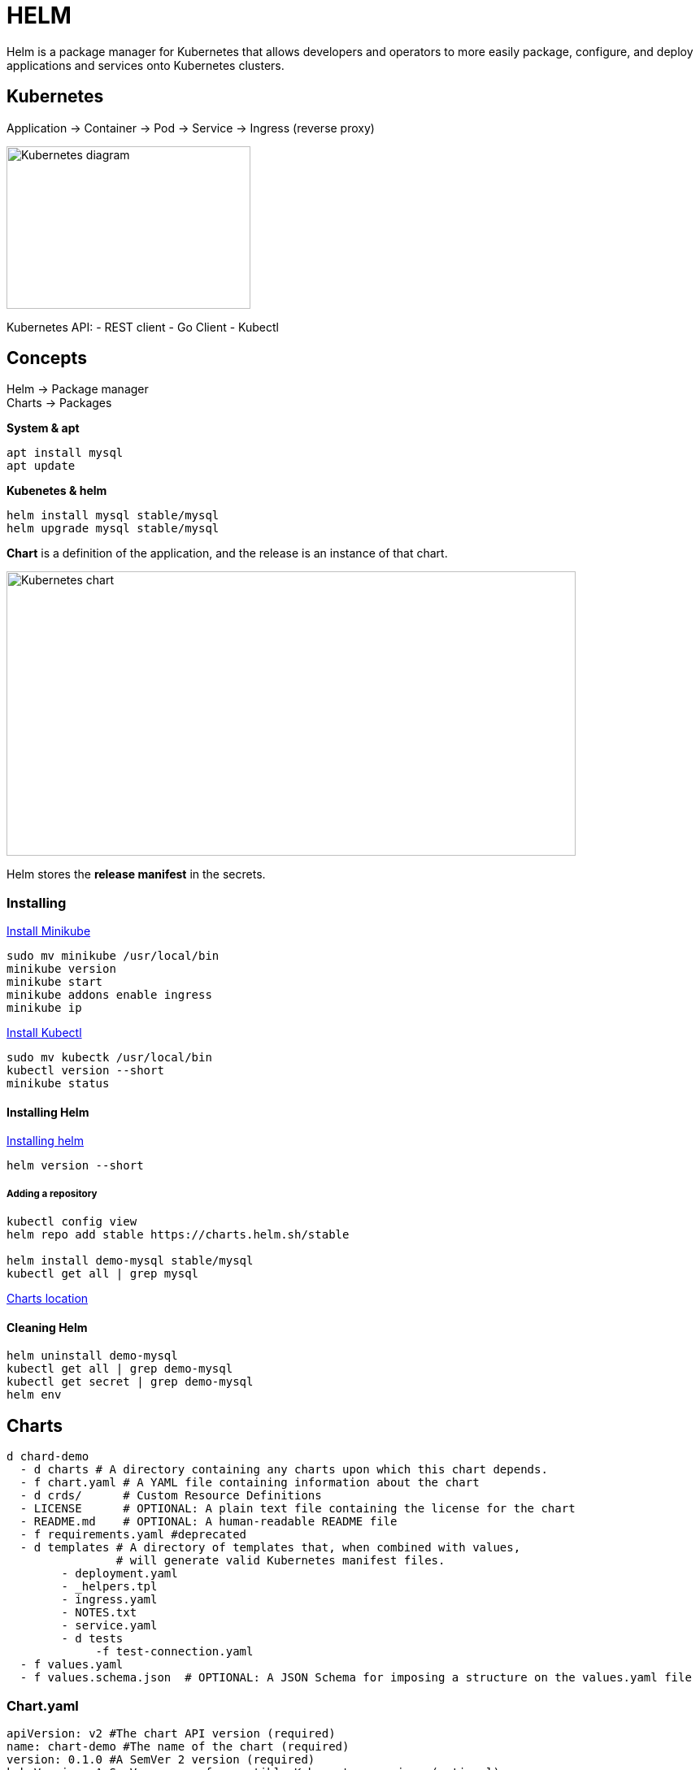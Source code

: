 ifndef::imagesdir[:imagesdir: ../images]

= HELM

Helm is a package manager for Kubernetes that allows developers and operators to more easily package, configure, and deploy applications and services onto Kubernetes clusters.

== Kubernetes

Application -> Container -> Pod -> Service -> Ingress (reverse proxy)

image::kubernetes/kubernatesbasicdiagram.png[Kubernetes diagram,300,200]

Kubernetes API:
- REST client
- Go Client
- Kubectl

== Concepts

Helm -> Package manager +
Charts -> Packages

*System & apt*

----
apt install mysql
apt update
----

*Kubenetes & helm*

----
helm install mysql stable/mysql
helm upgrade mysql stable/mysql
----

*Chart* is a definition of the application, and the release is an instance of that chart.

image::kubernetes/kubernetesChart.png[Kubernetes chart,700,350]

Helm stores the *release manifest* in the secrets.

=== Installing

https://minikube.sigs.k8s.io/docs/start/[Install Minikube]

----
sudo mv minikube /usr/local/bin
minikube version
minikube start
minikube addons enable ingress
minikube ip
----

https://kubernetes.io/docs/tasks/tools/install-kubectl/[Install Kubectl]

----
sudo mv kubectk /usr/local/bin
kubectl version --short
minikube status
----

==== Installing Helm

https://helm.sh/docs/intro/install/[Installing helm]

----
helm version --short
----

===== Adding a repository

----
kubectl config view
helm repo add stable https://charts.helm.sh/stable

helm install demo-mysql stable/mysql
kubectl get all | grep mysql
----
https://helm.sh/blog/new-location-stable-incubator-charts/[Charts location]

==== Cleaning Helm

----
helm uninstall demo-mysql
kubectl get all | grep demo-mysql
kubectl get secret | grep demo-mysql
helm env
----

== Charts

----
d chard-demo
  - d charts # A directory containing any charts upon which this chart depends.
  - f chart.yaml # A YAML file containing information about the chart
  - d crds/      # Custom Resource Definitions
  - LICENSE      # OPTIONAL: A plain text file containing the license for the chart
  - README.md    # OPTIONAL: A human-readable README file
  - f requirements.yaml #deprecated
  - d templates # A directory of templates that, when combined with values,
                # will generate valid Kubernetes manifest files.
        - deployment.yaml
        - _helpers.tpl
        - ingress.yaml
        - NOTES.txt
        - service.yaml
        - d tests
             -f test-connection.yaml
  - f values.yaml
  - f values.schema.json  # OPTIONAL: A JSON Schema for imposing a structure on the values.yaml file
----

=== Chart.yaml

[source,yaml]
----
apiVersion: v2 #The chart API version (required)
name: chart-demo #The name of the chart (required)
version: 0.1.0 #A SemVer 2 version (required)
kubeVersion: A SemVer range of compatible Kubernetes versions (optional)
description: A Helm chart for Kubernetes #A single-sentence description of this project (optional)
type: application #The type of the chart (optional)
keywords:
  - demo
  - A list of keywords about this project (optional)
home: The URL of this projects home page (optional)
sources:
  - A list of URLs to source code for this project (optional)
dependencies: # A list of the chart requirements (optional)
  - name: The name of the chart (nginx)
    version: The version of the chart ("1.2.3")
    repository: The repository URL ("https://example.com/charts") or alias ("@repo-name")
    condition: (optional) A yaml path that resolves to a boolean, used for enabling/disabling charts (e.g. subchart1.enabled )
    tags: # (optional)
      - Tags can be used to group charts for enabling/disabling together
    import-values: # (optional)
      - ImportValues holds the mapping of source values to parent key to be imported. Each item can be a string or pair of child/parent sublist items.
    alias: (optional) Alias to be used for the chart. Useful when you have to add the same chart multiple times
maintainers: # (optional)
  - name: The maintainers name (required for each maintainer)
    email: The maintainers email (optional for each maintainer)
    url: A URL for the maintainer (optional for each maintainer)
icon: A URL to an SVG or PNG image to be used as an icon (optional).
appVersion: The version of the app that this contains (optional). This needn't be SemVer.
deprecated: Whether this chart is deprecated (optional, boolean)
annotations:
  example: A list of annotations keyed by name (optional).
----

Source: https://helm.sh/docs/topics/charts/[Helm Chart Structure]

chart.yaml
[source,yaml]
----
apiVersion: v2
name: guestbook
appVersion: "1.0"
description: A Helm chart for Guestbook 1.0
version: 0.1.0
type: application
----

*templates* directory - kubernetes templetes of the services

https://github.com/phcollignon/helm3/blob/master/lab5_helm_chart_version1_final/chart/guestbook/templates/frontend.yaml[frontend.yam
]

[source, yaml]
----
apiVersion: apps/v1
kind: Deployment
metadata:
  name: frontend
spec:
  replicas: 1
  selector:
    matchLabels:
      app: frontend
  template:
    metadata:
      labels:
        app: frontend
    spec:
      containers:
      - image: frontendapp:1.1
        imagePullPolicy: Always
        name: frontend
        ports:
        - name: frontend
          containerPort: 4200
----

https://github.com/phcollignon/helm3/blob/master/lab5_helm_chart_version1_final/chart/guestbook/templates/frontend-service.yaml[frontend-service.yaml]

[source,yaml]
----
apiVersion: v1
kind: Service
metadata:
  labels:
    name: frontend
  name: frontend
spec:
  ports:
    - protocol: "TCP"
      port: 80
      targetPort: 4200
  selector:
    app: frontend
----

https://github.com/phcollignon/helm3/blob/master/lab5_helm_chart_version1_final/chart/guestbook/templates/ingress.yaml[ingress.yaml]
[source,yaml]
----
apiVersion: extensions/v1beta1
kind: Ingress
metadata:
  name: guestbook-ingress
spec:
  rules:
  - host: frontend.minikube.local
    http:
      paths:
      - path: /
        backend:
          serviceName: frontend
          servicePort: 80
  - host: backend.minikube.local
    http:
      paths:
      - path: /
        backend:
          serviceName: backend
          servicePort: 80
----

=== Helm Commands


|===
|Action            | Command

|Install a release | helm install [release] [chart]
|Upgrade a release revision | helm upgrade [release] [chart]
|Rollback to a release revision | helm rollback [release] [chart]

|Print release history | helm history [release]
|Display release status | helm status [release]
|Show details of a release | helm get all [release]

|Uninstall a release | helm uninstall [release]

|List releases | helm list

|===

----
helm install demo-guestbook guestbook
kubectl get pod -l app=frontend # get pods running
kubectl get pods
helm list --short
helm get manifest demo-guestbook | less
----


==== Umbrella helm chart

----
guestbook/
 - chart.yaml
 - charts/
    - frontend/
        - chart.yaml
        - templates/
            - ConfigMap.yaml
            - Ingress.yaml
            - Pod.yaml
            - Service.yaml
    - backend/
        - chart.yaml
        - templates/
            - Pod.yaml
            - Secret.yaml
            - Service.yaml
    - database/
        - chart.yaml
        - templates/
            - Pod.yaml
            - PVC.yaml
            - PV.yaml
            - Secret.yaml
            - Service.yaml
----

===== Frontend
chart.yaml
[source,yaml]
----
apiVersion: v2
name: frontend
appVersion: "2.0"
description: A Helm chart for Guestbook Frontend 2.0
version: 1.1.0
type: application
----
https://github.com/phcollignon/helm3/blob/master/lab6_helm_chart_version2_final/chart/guestbook/charts/frontend/templates/frontend-configmap.yaml[frontend-configmap.yaml]
[source,yaml]
----
apiVersion: v1
kind: ConfigMap
metadata:
  name: frontend-config
data:
  guestbook-name: "Festival 2021 2.0"
  backend-uri: "http://backend.minikube.local/guestbook"
----

https://github.com/phcollignon/helm3/blob/master/lab6_helm_chart_version2_final/chart/guestbook/charts/frontend/templates/frontend-service.yaml[frontend-service.yaml]
[source,yaml]
----
apiVersion: v1
kind: Service
metadata:
  labels:
    name: frontend
  name: frontend
spec:
  ports:
    - protocol: "TCP"
      port: 80
      targetPort: 4200
  selector:
    app: frontend
----

https://github.com/phcollignon/helm3/blob/master/lab6_helm_chart_version2_final/chart/guestbook/charts/frontend/templates/frontend.yaml[frontend.yaml]
[source,yaml]
----
apiVersion: apps/v1
kind: Deployment
metadata:
  name: frontend
spec:
  replicas: 1
  selector:
    matchLabels:
      app: frontend
  template:
    metadata:
      labels:
        app: frontend
    spec:
      containers:
      - image: frontend:2.0
        imagePullPolicy: Always
        name: frontend
        ports:
        - name: frontend
          containerPort: 4200
        env:
        - name: BACKEND_URI
          valueFrom:
            configMapKeyRef:
              name: frontend-config
              key: backend-uri
        - name: GUESTBOOK_NAME
          valueFrom:
            configMapKeyRef:
              name: frontend-config
              key: guestbook-name
----

https://github.com/phcollignon/helm3/blob/master/lab6_helm_chart_version2_final/chart/guestbook/charts/frontend/templates/ingress.yaml[ingress.yaml]
[source,yaml]
----
apiVersion: extensions/v1beta1
kind: Ingress
metadata:
  name: guestbook-ingress
spec:
  rules:
  - host: frontend.minikube.local
    http:
      paths:
      - path: /
        backend:
          serviceName: frontend
          servicePort: 80
  - host: backend.minikube.local
    http:
      paths:
      - path: /
        backend:
          serviceName: backend
          servicePort: 80
----

===== Backend
Chart.yaml
[source,yaml]
----
apiVersion: v2
name: backend
appVersion: "1.0"
description: A Helm chart for Guestbook Backend 1.0
version: 0.1.0
type: application
----

https://github.com/phcollignon/helm3/blob/master/lab6_helm_chart_version2_final/chart/guestbook/charts/backend/templates/backend-secret.yaml[backend-secret.yaml]
[source,yaml]
----
apiVersion: v1
kind: Secret
metadata:
  name: backend-secret
data:
  mongodb-uri: bW9uZ29kYjovL2FkbWluOnBhc3N3b3JkQG1vbmdvZGI6MjcwMTcvZ3Vlc3Rib29rP2F1dGhTb3VyY2U9YWRtaW4=
----
mongo uri mongodb://admin:password@mongodb:27017/guestbook?authSource=admin

https://github.com/phcollignon/helm3/blob/master/lab6_helm_chart_version2_final/chart/guestbook/charts/backend/templates/backend-service.yaml[backend-service.yaml]
[source,yaml]
----
apiVersion: v1
kind: Service
metadata:
  labels:
    name: backend
  name: backend
spec:
  ports:
    - protocol: "TCP"
      port: 80
      targetPort: 3000
  selector:
    app: backend
 # type: NodePort
----

https://github.com/phcollignon/helm3/blob/master/lab6_helm_chart_version2_final/chart/guestbook/charts/backend/templates/backend.yaml[backend.yaml]
[source,yaml]
----
apiVersion: apps/v1
kind: Deployment
metadata:
  name: backend
spec:
  replicas: 1
  selector:
    matchLabels:
      app: backend
  template:
    metadata:
      labels:
        app: backend
    spec:
      containers:
      - image: backend:2.0
        imagePullPolicy: Always
        name: backend
        ports:
        - name: backend
          containerPort: 3000
        env:
        - name: MONGODB_URI
          valueFrom:
            secretKeyRef:
              name: backend-secret
              key: mongodb-uri
----

===== Database
chart.yaml
[source,yaml]
----
apiVersion: v2
name: database
appVersion: "3.6"
description: A Helm chart for Guestbook Database Mongodb 3.6
version: 0.1.0
type: application
----

https://github.com/phcollignon/helm3/blob/master/lab6_helm_chart_version2_final/chart/guestbook/charts/database/templates/mongodb-persistent-volume-claim.yaml[mongodb-persistent-volume-claim.yaml]
[source,yaml]
----
apiVersion: v1
kind: PersistentVolumeClaim
metadata:
  name: mongodb-pvc
spec:
  storageClassName: manual
  accessModes:
    - ReadWriteOnce
  resources:
    requests:
      storage: 100Mi
----

https://github.com/phcollignon/helm3/blob/master/lab6_helm_chart_version2_final/chart/guestbook/charts/database/templates/mongodb-persistent-volume.yaml[mongodb-persistent-volume.yaml]
[source,yaml]
----
kind: PersistentVolume
apiVersion: v1
metadata:
  name: mongodb-pv-volume
  labels:
    type: local
spec:
  storageClassName: manual
  capacity:
    storage: 100Mi
  accessModes:
    - ReadWriteOnce
  hostPath:
    path:  /mnt/data
----
https://github.com/phcollignon/helm3/blob/master/lab6_helm_chart_version2_final/chart/guestbook/charts/database/templates/mongodb-secret.yaml[mongodb-secret.yaml]
[source, yaml]
----
apiVersion: v1
kind: Secret
metadata:
  name: mongodb-secret
data:
  mongodb-username: YWRtaW4=
  mongodb-password: cGFzc3dvcmQ=
----
https://github.com/phcollignon/helm3/blob/master/lab6_helm_chart_version2_final/chart/guestbook/charts/database/templates/mongodb-service.yaml[mongodb-service.yaml]
[source, yaml]
-----
apiVersion: v1
kind: Service
metadata:
  labels:
    name: mongodb
  name: mongodb
spec:
  ports:
    - name: mongodb
      port: 27017
      targetPort: 27017
  selector:
    app: mongodb
  type: NodePort
-----

https://github.com/phcollignon/helm3/blob/master/lab6_helm_chart_version2_final/chart/guestbook/charts/database/templates/mongodb.yaml[mongodb.yaml]
[source,yaml]
----
apiVersion: apps/v1
kind: Deployment
metadata:
  name: mongodb
spec:
  replicas: 1
  selector:
    matchLabels:
      app: mongodb
  template:
    metadata:
      labels:
        app: mongodb
    spec:
      containers:
        - image: mongo
          env:
          - name: MONGO_INITDB_DATABASE
            value: guestbook
          - name: MONGO_INITDB_ROOT_USERNAME
            valueFrom:
              secretKeyRef:
                name: mongodb-secret
                key: mongodb-username
          - name: MONGO_INITDB_ROOT_PASSWORD
            valueFrom:
              secretKeyRef:
                name: mongodb-secret
                key: mongodb-password
          name: mongodb
          ports:
            - name: mongodb
              containerPort: 27017
          volumeMounts:
            - name: mongodb-volume
              mountPath: /data/db
      volumes:
        - name: mongodb-volume
          persistentVolumeClaim:
            claimName: mongodb-pvc
----